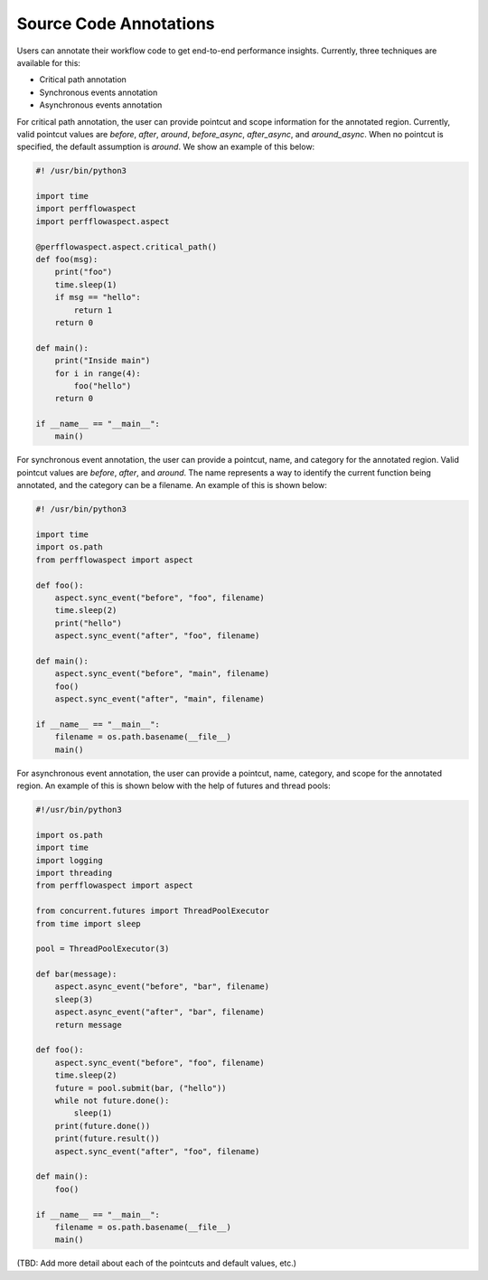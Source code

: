 .. # Copyright 2021 Lawrence Livermore National Security, LLC and other
   # PerfFlowAspect Project Developers. See the top-level LICENSE file for
   # details.
   #
   # SPDX-License-Identifier: LGPL-3.0

#######################
Source Code Annotations
#######################

Users can annotate their workflow code to get end-to-end performance insights.
Currently, three techniques are available for this:

- Critical path annotation
- Synchronous events annotation
- Asynchronous events annotation

For critical path annotation, the user can provide pointcut and scope 
information for the annotated region. Currently, valid pointcut values are 
`before`, `after`, `around`, `before_async`, `after_async`, and `around_async`. 
When no pointcut is specified, the default assumption is `around`. 
We show an example of this below:

.. code-block:: python 

    #! /usr/bin/python3                                                                
                                                                                   
    import time                                                                        
    import perfflowaspect                                                              
    import perfflowaspect.aspect                                                       
                                                                                   
    @perfflowaspect.aspect.critical_path()                                             
    def foo(msg):                                                                      
        print("foo")                                                                   
        time.sleep(1)                                                              
        if msg == "hello":                                                             
            return 1                                                                   
        return 0                                                                       
                                                                                   
    def main():                                                                        
        print("Inside main")                                                           
        for i in range(4):                                                             
            foo("hello")                                                               
        return 0                                                                       
                                                                                   
    if __name__ == "__main__":                                                         
        main()                                                                         

For synchronous event annotation, the user can provide a pointcut, name,
and category for the annotated region. Valid pointcut values are `before`,
`after`, and `around`. The name represents a way to identify the current function
being annotated, and the category can be a filename. 
An example of this is shown below:

.. code-block:: python   

    #! /usr/bin/python3                                                                
                                                                                   
    import time                                                                        
    import os.path                                                                     
    from perfflowaspect import aspect                                                  
                                                                                   
    def foo():                                                                         
        aspect.sync_event("before", "foo", filename)                                   
        time.sleep(2)                                                                  
        print("hello")                                                                 
        aspect.sync_event("after", "foo", filename)                                    
                                                                                   
    def main():                                                                        
        aspect.sync_event("before", "main", filename)                                  
        foo()                                                                          
        aspect.sync_event("after", "main", filename)                                   
                                                                                   
    if __name__ == "__main__":                                                         
        filename = os.path.basename(__file__)                                          
        main() 


For asynchronous event annotation, the user can provide a pointcut, name,
category, and scope for the annotated region. An example of this is shown below
with the help of futures and thread pools:


.. code-block:: python   

    #!/usr/bin/python3                                                                 
                                                                                   
    import os.path                                                                     
    import time                                                                        
    import logging                                                                     
    import threading                                                                   
    from perfflowaspect import aspect                                                  
                                                                                   
    from concurrent.futures import ThreadPoolExecutor                                  
    from time import sleep                                                             
                                                                                   
    pool = ThreadPoolExecutor(3)                                                       
                                                                                   
    def bar(message):                                                                  
        aspect.async_event("before", "bar", filename)                                  
        sleep(3)                                                                       
        aspect.async_event("after", "bar", filename)                                   
        return message                                                                 
                                                                                   
    def foo():                                                                         
        aspect.sync_event("before", "foo", filename)                                   
        time.sleep(2)                                                                  
        future = pool.submit(bar, ("hello"))                                           
        while not future.done():                                                       
            sleep(1)                                                                   
        print(future.done())                                                           
        print(future.result())                                                         
        aspect.sync_event("after", "foo", filename)                                    
                                                                                   
    def main():                                                                        
        foo()                                                                          
                                                                                   
    if __name__ == "__main__":                                                         
        filename = os.path.basename(__file__)                                          
        main()                      


(TBD: Add more detail about each of the pointcuts and default values, etc.)
